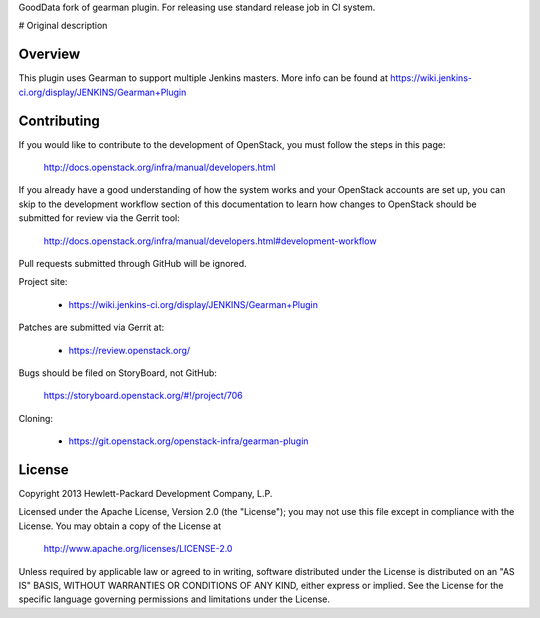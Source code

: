 GoodData fork of gearman plugin. For releasing use standard release job in CI system.

# Original description

Overview
========
This plugin uses Gearman to support multiple Jenkins masters.
More info can be found at https://wiki.jenkins-ci.org/display/JENKINS/Gearman+Plugin

Contributing
============
If you would like to contribute to the development of OpenStack,
you must follow the steps in this page:

   http://docs.openstack.org/infra/manual/developers.html

If you already have a good understanding of how the system works and your
OpenStack accounts are set up, you can skip to the development workflow section
of this documentation to learn how changes to OpenStack should be submitted for
review via the Gerrit tool:

   http://docs.openstack.org/infra/manual/developers.html#development-workflow

Pull requests submitted through GitHub will be ignored.

Project site:

 * https://wiki.jenkins-ci.org/display/JENKINS/Gearman+Plugin

Patches are submitted via Gerrit at:

 * https://review.openstack.org/

Bugs should be filed on StoryBoard, not GitHub:

   https://storyboard.openstack.org/#!/project/706

Cloning:

 * https://git.openstack.org/openstack-infra/gearman-plugin


License
=======

Copyright 2013 Hewlett-Packard Development Company, L.P.

Licensed under the Apache License, Version 2.0 (the "License");
you may not use this file except in compliance with the License.
You may obtain a copy of the License at

    http://www.apache.org/licenses/LICENSE-2.0

Unless required by applicable law or agreed to in writing, software
distributed under the License is distributed on an "AS IS" BASIS,
WITHOUT WARRANTIES OR CONDITIONS OF ANY KIND, either express or implied.
See the License for the specific language governing permissions and
limitations under the License.

